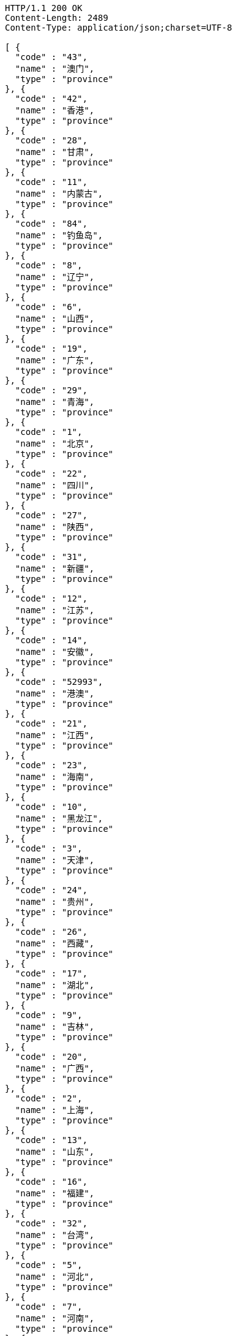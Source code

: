 [source,http,options="nowrap"]
----
HTTP/1.1 200 OK
Content-Length: 2489
Content-Type: application/json;charset=UTF-8

[ {
  "code" : "43",
  "name" : "澳门",
  "type" : "province"
}, {
  "code" : "42",
  "name" : "香港",
  "type" : "province"
}, {
  "code" : "28",
  "name" : "甘肃",
  "type" : "province"
}, {
  "code" : "11",
  "name" : "内蒙古",
  "type" : "province"
}, {
  "code" : "84",
  "name" : "钓鱼岛",
  "type" : "province"
}, {
  "code" : "8",
  "name" : "辽宁",
  "type" : "province"
}, {
  "code" : "6",
  "name" : "山西",
  "type" : "province"
}, {
  "code" : "19",
  "name" : "广东",
  "type" : "province"
}, {
  "code" : "29",
  "name" : "青海",
  "type" : "province"
}, {
  "code" : "1",
  "name" : "北京",
  "type" : "province"
}, {
  "code" : "22",
  "name" : "四川",
  "type" : "province"
}, {
  "code" : "27",
  "name" : "陕西",
  "type" : "province"
}, {
  "code" : "31",
  "name" : "新疆",
  "type" : "province"
}, {
  "code" : "12",
  "name" : "江苏",
  "type" : "province"
}, {
  "code" : "14",
  "name" : "安徽",
  "type" : "province"
}, {
  "code" : "52993",
  "name" : "港澳",
  "type" : "province"
}, {
  "code" : "21",
  "name" : "江西",
  "type" : "province"
}, {
  "code" : "23",
  "name" : "海南",
  "type" : "province"
}, {
  "code" : "10",
  "name" : "黑龙江",
  "type" : "province"
}, {
  "code" : "3",
  "name" : "天津",
  "type" : "province"
}, {
  "code" : "24",
  "name" : "贵州",
  "type" : "province"
}, {
  "code" : "26",
  "name" : "西藏",
  "type" : "province"
}, {
  "code" : "17",
  "name" : "湖北",
  "type" : "province"
}, {
  "code" : "9",
  "name" : "吉林",
  "type" : "province"
}, {
  "code" : "20",
  "name" : "广西",
  "type" : "province"
}, {
  "code" : "2",
  "name" : "上海",
  "type" : "province"
}, {
  "code" : "13",
  "name" : "山东",
  "type" : "province"
}, {
  "code" : "16",
  "name" : "福建",
  "type" : "province"
}, {
  "code" : "32",
  "name" : "台湾",
  "type" : "province"
}, {
  "code" : "5",
  "name" : "河北",
  "type" : "province"
}, {
  "code" : "7",
  "name" : "河南",
  "type" : "province"
}, {
  "code" : "4",
  "name" : "重庆",
  "type" : "province"
}, {
  "code" : "18",
  "name" : "湖南",
  "type" : "province"
}, {
  "code" : "30",
  "name" : "宁夏",
  "type" : "province"
}, {
  "code" : "25",
  "name" : "云南",
  "type" : "province"
}, {
  "code" : "15",
  "name" : "浙江",
  "type" : "province"
} ]
----
